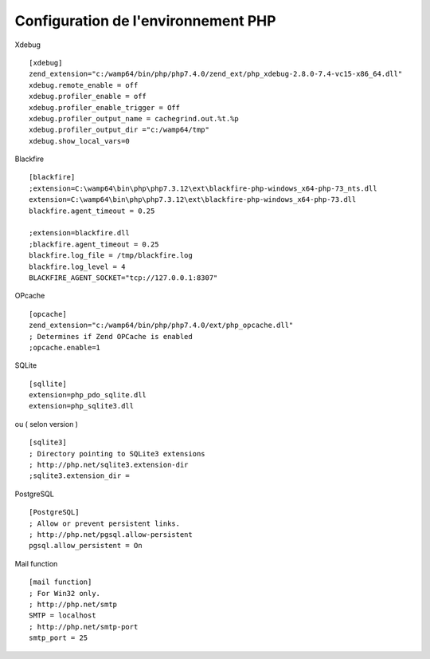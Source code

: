 Configuration de l'environnement PHP 
====================================



Xdebug
::
    [xdebug]
    zend_extension="c:/wamp64/bin/php/php7.4.0/zend_ext/php_xdebug-2.8.0-7.4-vc15-x86_64.dll"
    xdebug.remote_enable = off
    xdebug.profiler_enable = off
    xdebug.profiler_enable_trigger = Off
    xdebug.profiler_output_name = cachegrind.out.%t.%p
    xdebug.profiler_output_dir ="c:/wamp64/tmp"
    xdebug.show_local_vars=0

Blackfire
::
    [blackfire]
    ;extension=C:\wamp64\bin\php\php7.3.12\ext\blackfire-php-windows_x64-php-73_nts.dll
    extension=C:\wamp64\bin\php\php7.3.12\ext\blackfire-php-windows_x64-php-73.dll
    blackfire.agent_timeout = 0.25

    ;extension=blackfire.dll 
    ;blackfire.agent_timeout = 0.25 
    blackfire.log_file = /tmp/blackfire.log 
    blackfire.log_level = 4
    BLACKFIRE_AGENT_SOCKET="tcp://127.0.0.1:8307"

OPcache
::
    [opcache]
    zend_extension="c:/wamp64/bin/php/php7.4.0/ext/php_opcache.dll"
    ; Determines if Zend OPCache is enabled
    ;opcache.enable=1


SQLite
::
    [sqllite]
    extension=php_pdo_sqlite.dll
    extension=php_sqlite3.dll
ou ( selon version )
::
    [sqlite3]
    ; Directory pointing to SQLite3 extensions
    ; http://php.net/sqlite3.extension-dir
    ;sqlite3.extension_dir =

PostgreSQL
::
    [PostgreSQL]
    ; Allow or prevent persistent links.
    ; http://php.net/pgsql.allow-persistent
    pgsql.allow_persistent = On


Mail function
::
    [mail function]
    ; For Win32 only.
    ; http://php.net/smtp
    SMTP = localhost
    ; http://php.net/smtp-port
    smtp_port = 25
